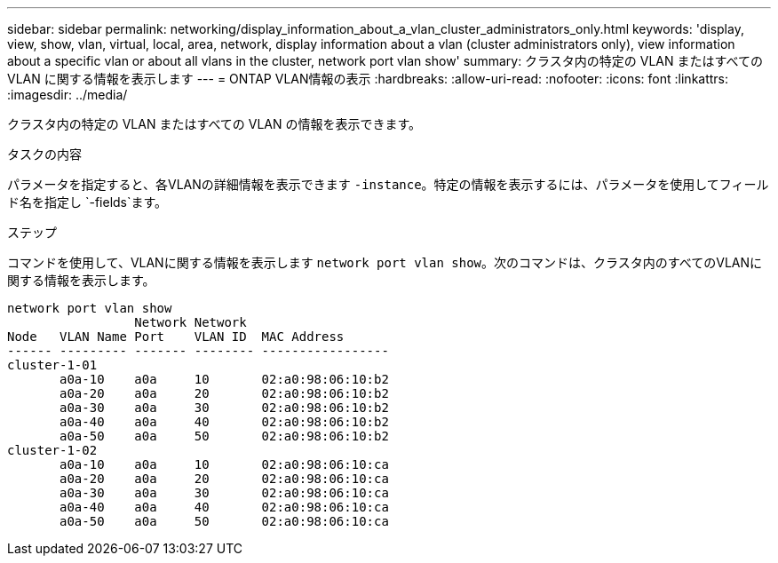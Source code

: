 ---
sidebar: sidebar 
permalink: networking/display_information_about_a_vlan_cluster_administrators_only.html 
keywords: 'display, view, show, vlan, virtual, local, area, network, display information about a vlan (cluster administrators only), view information about a specific vlan or about all vlans in the cluster, network port vlan show' 
summary: クラスタ内の特定の VLAN またはすべての VLAN に関する情報を表示します 
---
= ONTAP VLAN情報の表示
:hardbreaks:
:allow-uri-read: 
:nofooter: 
:icons: font
:linkattrs: 
:imagesdir: ../media/


[role="lead"]
クラスタ内の特定の VLAN またはすべての VLAN の情報を表示できます。

.タスクの内容
パラメータを指定すると、各VLANの詳細情報を表示できます `-instance`。特定の情報を表示するには、パラメータを使用してフィールド名を指定し `-fields`ます。

.ステップ
コマンドを使用して、VLANに関する情報を表示します `network port vlan show`。次のコマンドは、クラスタ内のすべてのVLANに関する情報を表示します。

....
network port vlan show
                 Network Network
Node   VLAN Name Port    VLAN ID  MAC Address
------ --------- ------- -------- -----------------
cluster-1-01
       a0a-10    a0a     10       02:a0:98:06:10:b2
       a0a-20    a0a     20       02:a0:98:06:10:b2
       a0a-30    a0a     30       02:a0:98:06:10:b2
       a0a-40    a0a     40       02:a0:98:06:10:b2
       a0a-50    a0a     50       02:a0:98:06:10:b2
cluster-1-02
       a0a-10    a0a     10       02:a0:98:06:10:ca
       a0a-20    a0a     20       02:a0:98:06:10:ca
       a0a-30    a0a     30       02:a0:98:06:10:ca
       a0a-40    a0a     40       02:a0:98:06:10:ca
       a0a-50    a0a     50       02:a0:98:06:10:ca
....